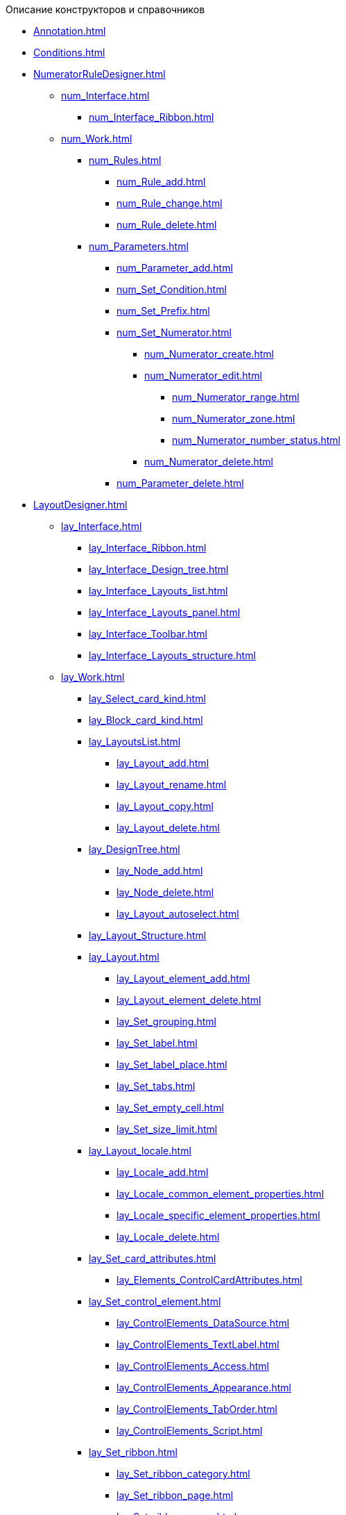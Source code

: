 .Описание конструкторов и справочников
* xref:Annotation.adoc[]
* xref:Conditions.adoc[]
* xref:NumeratorRuleDesigner.adoc[]
** xref:num_Interface.adoc[]
*** xref:num_Interface_Ribbon.adoc[]
** xref:num_Work.adoc[]
*** xref:num_Rules.adoc[]
**** xref:num_Rule_add.adoc[]
**** xref:num_Rule_change.adoc[]
**** xref:num_Rule_delete.adoc[]
*** xref:num_Parameters.adoc[]
**** xref:num_Parameter_add.adoc[]
**** xref:num_Set_Condition.adoc[]
**** xref:num_Set_Prefix.adoc[]
**** xref:num_Set_Numerator.adoc[]
***** xref:num_Numerator_create.adoc[]
***** xref:num_Numerator_edit.adoc[]
****** xref:num_Numerator_range.adoc[]
****** xref:num_Numerator_zone.adoc[]
****** xref:num_Numerator_number_status.adoc[]
***** xref:num_Numerator_delete.adoc[]
**** xref:num_Parameter_delete.adoc[]
* xref:LayoutDesigner.adoc[]
** xref:lay_Interface.adoc[]
*** xref:lay_Interface_Ribbon.adoc[]
*** xref:lay_Interface_Design_tree.adoc[]
*** xref:lay_Interface_Layouts_list.adoc[]
*** xref:lay_Interface_Layouts_panel.adoc[]
*** xref:lay_Interface_Toolbar.adoc[]
*** xref:lay_Interface_Layouts_structure.adoc[]
** xref:lay_Work.adoc[]
*** xref:lay_Select_card_kind.adoc[]
*** xref:lay_Block_card_kind.adoc[]
*** xref:lay_LayoutsList.adoc[]
**** xref:lay_Layout_add.adoc[]
**** xref:lay_Layout_rename.adoc[]
**** xref:lay_Layout_copy.adoc[]
**** xref:lay_Layout_delete.adoc[]
*** xref:lay_DesignTree.adoc[]
**** xref:lay_Node_add.adoc[]
**** xref:lay_Node_delete.adoc[]
**** xref:lay_Layout_autoselect.adoc[]
*** xref:lay_Layout_Structure.adoc[]
*** xref:lay_Layout.adoc[]
**** xref:lay_Layout_element_add.adoc[]
**** xref:lay_Layout_element_delete.adoc[]
**** xref:lay_Set_grouping.adoc[]
**** xref:lay_Set_label.adoc[]
**** xref:lay_Set_label_place.adoc[]
**** xref:lay_Set_tabs.adoc[]
**** xref:lay_Set_empty_cell.adoc[]
**** xref:lay_Set_size_limit.adoc[]
*** xref:lay_Layout_locale.adoc[]
**** xref:lay_Locale_add.adoc[]
**** xref:lay_Locale_common_element_properties.adoc[]
**** xref:lay_Locale_specific_element_properties.adoc[]
**** xref:lay_Locale_delete.adoc[]
*** xref:lay_Set_card_attributes.adoc[]
**** xref:lay_Elements_ControlCardAttributes.adoc[]
*** xref:lay_Set_control_element.adoc[]
**** xref:lay_ControlElements_DataSource.adoc[]
**** xref:lay_ControlElements_TextLabel.adoc[]
**** xref:lay_ControlElements_Access.adoc[]
**** xref:lay_ControlElements_Appearance.adoc[]
**** xref:lay_ControlElements_TabOrder.adoc[]
**** xref:lay_ControlElements_Script.adoc[]
*** xref:lay_Set_ribbon.adoc[]
**** xref:lay_Set_ribbon_category.adoc[]
**** xref:lay_Set_ribbon_page.adoc[]
**** xref:lay_Set_ribbon_group.adoc[]
**** xref:lay_Set_ribbon_command.adoc[]
**** xref:lay_Set_ribbon_icon.adoc[]
**** xref:lay_Set_ribbon_operation_add.adoc[]
**** xref:lay_Set_ribbon_edit_script.adoc[]
**** xref:lay_Set_visible.adoc[]
**** xref:lay_Set_ribbon_rename.adoc[]
*** xref:lay_Set_shotcuts.adoc[]
*** xref:lay_Set_dinamic_metadata.adoc[]
**** xref:lay_Section_add.adoc[]
**** xref:lay_Field_add.adoc[]
*** xref:lay_Control_elements.adoc[]
**** xref:lay_Elements_general.adoc[]
**** xref:lay_Elements_HTML_browser.adoc[]
**** xref:lay_Elements_Subtype.adoc[]
**** xref:lay_Elements_Time.adoc[]
**** xref:lay_Elements_CardKind.adoc[]
**** xref:lay_Elements_ChooseFolder.adoc[]
**** xref:lay_Elements_RadioGroup.adoc[]
**** xref:lay_Elements_Yes_No.adoc[]
**** xref:lay_Elements_DatePicker.adoc[]
**** xref:lay_Elements_DateTime.adoc[]
**** xref:lay_Elements_Tree_Of_Performing.adoc[]
**** xref:lay_Elements_LinksTree.adoc[]
**** xref:lay_Elements_ValueFromDirectory.adoc[]
**** xref:lay_Elements_Image.adoc[]
**** xref:lay_Exec_subtask.adoc[]
**** xref:lay_Element_HistoryGrid.adoc[]
**** xref:lay_Elements_Card.adoc[]
**** xref:lay_Elements_Categories.adoc[]
**** xref:lay_Elements_Button.adoc[]
**** xref:lay_Elements_Set_Of_Values.adoc[]
**** xref:lay_Elements_Partner.adoc[]
**** xref:lay_Elements_Label.adoc[]
**** xref:lay_Elements_Numerator.adoc[]
**** xref:lay_Elements_Discussion.adoc[]
**** xref:lay_Elements_Survey.adoc[]
**** xref:lay_Elements_Department.adoc[]
**** xref:lay_Elements_PartnersDepartment.adoc[]
**** xref:lay_Elements_SectionField.adoc[]
**** xref:lay_Elements_FilePreview.adoc[]
**** xref:lay_Elements_StateViewer.adoc[]
**** xref:lay_Elements_EmptySpace.adoc[]
**** xref:lay_Elements_RadioButton.adoc[]
**** xref:lay_Elements_Separator.adoc[]
**** xref:lay_Elements_Employee.adoc[]
**** xref:lay_Elements_Employees.adoc[]
**** xref:lay_Elements_List.adoc[]
**** xref:lay_Elements_Splitter.adoc[]
**** xref:lay_Elements_References.adoc[]
**** xref:lay_Elements_TextBox.adoc[]
**** xref:lay_Elements_DirectoryDesignerRow.adoc[]
**** xref:lay_Elements_Table.adoc[]
**** xref:lay_Elements_Text.adoc[]
**** xref:lay_Elements_IntegerNumber.adoc[]
**** xref:lay_Elements_Number.adoc[]
*** xref:lay_Control_elements_hardcode.adoc[]
**** xref:lay_HardcodeElements_CategoriesGroup.adoc[]
***** xref:lay_HardcodeElements_CategoriesItem.adoc[]
**** xref:lay_HardcodeElements_CreatingTask.adoc[]
***** xref:lay_HardcodeElements_Performers.adoc[]
****** xref:lay_HardcodeElements_Performers_item.adoc[]
***** xref:lay_HardcodeElements_Inspection.adoc[]
****** xref:lay_HardcodeElements_LayoutControlItemSetInspector.adoc[]
****** xref:lay_HardcodeElements_RequimentsAcceptance.adoc[]
****** xref:lay_HardcodeElements_Inspector.adoc[]
****** xref:lay_HardcodeElements_InspectionDate.adoc[]
***** xref:lay_HardcodeElements_Deadlines.adoc[]
**** xref:lay_HardcodeElements_FilesViewGroup.adoc[]
**** xref:lay_HardcodeElements_FilesTabControl.adoc[]
**** xref:lay_HardcodeElements_History.adoc[]
**** xref:lay_HardcodeElements_HistoryGroup.adoc[]
**** xref:lay_HardcodeElements_ExecutionMode.adoc[]
**** xref:lay_HardcodeElements_LayoutControlItemTaskDelegatedFrom.adoc[]
**** xref:lay_HardcodeElements_Main.adoc[]
**** xref:lay_HardcodeElements_Performing.adoc[]
**** xref:lay_HardcodeElements_Priority.adoc[]
**** xref:lay_HardcodeElements_TabControl.adoc[]
**** xref:lay_HardcodeElements_Tasks.adoc[]
**** xref:lay_HardcodeElements_TreeControl.adoc[]
**** xref:lay_HardcodeElements_Settings.adoc[]
**** xref:lay_HardcodeElements_SettingsExtra.adoc[]
**** xref:lay_HardcodeElements_VersionsGroup.adoc[]
**** xref:lay_HardcodeElements_VersionsTreeControl.adoc[]
**** xref:lay_HardcodeElements_Documents.adoc[]
**** xref:lay_HardcodeElements_History_history.adoc[]
**** xref:lay_HardcodeElements_ApprovalPaths.adoc[]
**** xref:lay_HardcodeElements_StagesEditor.adoc[]
**** xref:lay_HardcodeElements_TaskFileList.adoc[]
**** xref:lay_HardcodeElements_Links.adoc[]
**** xref:lay_HardcodeElements_TaskFileControl.adoc[]
**** xref:lay_HardcodeElements_TaskFileCommentControll.adoc[]
* xref:RolesDesigner.adoc[]
** xref:rol_Interface.adoc[]
*** xref:rol_Interface_Tab_Roles.adoc[]
*** xref:rol_Interface_Tab_Matrix.adoc[]
** xref:rol_Work.adoc[]
*** xref:rol_Select_card_kind.adoc[]
*** xref:rol_Block_card_kind.adoc[]
*** xref:rol_RoleModel.adoc[]
**** xref:rol_Role_add.adoc[]
**** xref:rol_Role_common.adoc[]
**** xref:rol_Condition_add.adoc[]
***** xref:rol_Condition_parameters.adoc[]
***** xref:rol_Values.adoc[]
***** xref:rol_Operations_employee.adoc[]
***** xref:rol_SelectValue_employee.adoc[]
***** xref:rol_SelectValue_today.adoc[]
***** xref:rol_SelectValue_now.adoc[]
***** xref:rol_Select_field_condition.adoc[]
**** xref:rol_Condition_group_add.adoc[]
**** xref:rol_Condition_group_collect.adoc[]
**** xref:rol_Operator_change.adoc[]
*** xref:rol_AccessMatrix.adoc[]
**** xref:rol_AccesRule_set.adoc[]
**** xref:rol_RoleFilter.adoc[]
* xref:ScriptDesigner.adoc[]
** xref:scr_Interface.adoc[]
** xref:scr_Work.adoc[]
*** xref:scr_Select_card_kind.adoc[]
*** xref:scr_Block_card_kind.adoc[]
*** xref:scr_FeaturesOfUse.adoc[]
*** xref:scr_Compilation.adoc[]
*** xref:AdddependenciesToScript.adoc[]
* xref:StatesDesigner.adoc[]
** xref:state_Interface.adoc[]
*** xref:state_Interface_EditOperations.adoc[]
*** xref:state_Interface_TransitionOperations.adoc[]
** xref:state_Work.adoc[]
*** xref:state_SelectCardType.adoc[]
*** xref:state_Block_card_kind.adoc[]
*** xref:state_State_create.adoc[]
*** xref:state_State_delete.adoc[]
*** xref:state_State_select.adoc[]
*** xref:state_State_rename.adoc[]
*** xref:state_Set_EditOperation.adoc[]
**** xref:state_EditOperations_default.adoc[]
***** xref:state_Operations_DocumentCard.adoc[]
***** xref:state_Operations_TaskCard.adoc[]
***** xref:state_Operations_GrTaskCard.adoc[]
***** xref:state_Operations_ApprCard.adoc[]
*** xref:state_TransitionOperation_add.adoc[]
*** xref:state_TransitionOperation_change.adoc[]
*** xref:state_TransitionOperation_switch.adoc[]
* xref:DirectoryDesigner.adoc[]
** xref:dir_Interface.adoc[]
*** xref:dir_Interface_Ribbon.adoc[]
** xref:dir_Work.adoc[]
*** xref:dir_Sorting.adoc[]
*** xref:dir_Node_add.adoc[]
*** xref:dir_Node_change.adoc[]
*** xref:dir_Node_delete.adoc[]
*** xref:dir_Line_add.adoc[]
*** xref:dir_Line_Change.adoc[]
*** xref:dir_Line_delete.adoc[]
*** xref:dir_Search_designer.adoc[]
*** xref:dir_Search_view.adoc[]
*** xref:dir_Access_set.adoc[]
** xref:dir_Open_for_selection.adoc[]
* xref:CardSubtypesDirectory.adoc[]
** xref:cSub_Interface.adoc[]
*** xref:cSub_Interface_ribbon.adoc[]
*** xref:cSub_Interface_tree.adoc[]
*** xref:cSub_Interface_SettingsArea.adoc[]
**** xref:cSub_Interface_Common.adoc[]
**** xref:cSub_Interface_Document.adoc[]
**** xref:cSub_Interface_Task.adoc[]
**** xref:cSub_Interface_GroupTask.adoc[]
** xref:cSub_Work.adoc[]
*** xref:cSub_Work_SelectCardType.adoc[]
**** xref:cSub_GroupTask_type.adoc[]
**** xref:cSub_Reference_type.adoc[]
**** xref:cSub_Task_type.adoc[]
**** xref:cSub_Department_type.adoc[]
**** xref:cSub_Contragent_type.adoc[]
**** xref:cSub_Server_type.adoc[]
**** xref:cSub_Employee_type.adoc[]
**** xref:cSub_Partner_type.adoc[]
**** xref:cSub_DirectoryRow_type.adoc[]
**** xref:cSub_Reconcilement_type.adoc[]
*** xref:cSub_CreateNewSubtype.adoc[]
*** xref:cSub_Subtype_change_name.adoc[]
*** xref:cSub_Subtype_delete.adoc[]
*** xref:cSub_Set_Extensions.adoc[]
*** xref:cSub_Subtype_copy.adoc[]
*** xref:cSub_Set_Security.adoc[]
*** xref:cSub_Common.adoc[]
**** xref:cSub_Common_Forbid_card_creation.adoc[]
**** xref:cSub_Common_Hide_subtype.adoc[]
**** xref:cSub_Common_Inheritance.adoc[]
**** xref:cSub_CreateBisnesProcess.adoc[]
**** xref:cSub_SetCardCreationMode.adoc[]
*** xref:cSub_Type_document.adoc[]
**** xref:cSub_Document_SettingFile.adoc[]
***** xref:cSub_Document_Versions.adoc[]
***** xref:cSub_Document_file_source.adoc[]
***** xref:cSub_Document_filedisplaymode.adoc[]
***** xref:cSub_Document_preview_disable.adoc[]
***** xref:cSub_Document_Category.adoc[]
***** xref:cSub_Document_AddMainFile.adoc[]
***** xref:cSub_Document_AddMainFile_scan.adoc[]
***** xref:cSub_Document_AddMainFile_template.adoc[]
***** xref:cSub_Document_File_delete.adoc[]
**** xref:cSub_Document_SettingExport.adoc[]
***** xref:cSub_Document_AddConversion.adoc[]
***** xref:cSub_Document_ChangeConvention.adoc[]
***** xref:cSub_Document_ConventionDelete.adoc[]
**** xref:cSub_Document_SettingProperties.adoc[]
***** xref:cSub_Document_SynchField_FromCard.adoc[]
***** xref:cSub_Document_SynchField_ToCard.adoc[]
***** xref:cSub_Document_SynchField_add.adoc[]
***** xref:cSub_Document_SynchField_change.adoc[]
***** xref:cSub_Document_SynchField_delete.adoc[]
**** xref:cSub_Document_SettingSignature.adoc[]
***** xref:cSub_Document_SignDocument.adoc[]
****** xref:cSub_Document_File_Extra_Sign.adoc[]
****** xref:cSub_Document_File_Extra_Sign_Warning.adoc[]
****** xref:cSub_Document_Attribute_add.adoc[]
****** xref:cSub_Document_Attribute_delete.adoc[]
****** xref:cSub_Document_TagSignature_add.adoc[]
****** xref:cSub_Document_TagSignature_delete.adoc[]
***** xref:cSub_Document_SignOperations.adoc[]
****** xref:cSub_Document_SignOperation_add.adoc[]
****** xref:cSub_Document_SignOperation_delete.adoc[]
****** xref:cSub_ViewSignature_attribute_add.adoc[]
****** xref:cSub_ViewSignature_attribute_delete.adoc[]
****** xref:cSub_ViewSignature_using_add.adoc[]
****** xref:cSub_ViewSignature_using_delete.adoc[]
**** xref:cSub_Document_SetUnique.adoc[]
*** xref:cSub_Type_Task.adoc[]
**** xref:cSub_Task_Task.adoc[]
***** xref:cSub_Task_Task_SelectAuthorFromEmployeeDirectory.adoc[]
***** xref:cSub_Task_Task_AttachmentCardView.adoc[]
***** xref:cSub_Task_Task_References.adoc[]
***** xref:cSub_Task_Task_Reject.adoc[]
***** xref:cSub_Task_Task_RoutType.adoc[]
***** xref:cSub_Task_Task_SelectPerformer.adoc[]
****** xref:cSub_SearchWords_performer.adoc[]
**** xref:cSub_Task_Delegate.adoc[]
***** xref:cSub_Task_Delegate_deputy.adoc[]
***** xref:cSub_Task_Delegate_by_hand.adoc[]
**** xref:cSub_Task_ChildTask.adoc[]
***** xref:cSub_Task_ChildTask_card_type.adoc[]
***** xref:cSub_Task_ChildTask_copy_values.adoc[]
***** xref:cSub_Task_ChildTask_recall.adoc[]
**** xref:cSub_Task_ChildGroupTask.adoc[]
***** xref:cSub_Task_ChildGroupTask_card_type.adoc[]
***** xref:cSub_Task_ChildGroupTask_recall.adoc[]
**** xref:cSub_Task_Finish.adoc[]
***** xref:cSub_Task_FinishParams_auto.adoc[]
***** xref:cSub_Task_FinishParams_actions.adoc[]
***** xref:cSub_Task_FinishParams_add.adoc[]
***** xref:cSub_Task_FinishParams_options.adoc[]
**** xref:cSub_Task_Sign.adoc[]
**** xref:cSub_Task_Email.adoc[]
***** xref:cSub_Task_Email_Files.adoc[]
***** xref:cSub_Task_MaxEmaiAttach.adoc[]
***** xref:cSub_Task_Email_XSLT.adoc[]
*** xref:cSub_Type_GroupTask.adoc[]
**** xref:cSub_GroupTask_select_subtype.adoc[]
**** xref:cSub_GroupTask_references_type.adoc[]
**** xref:cSub_GroupTask_url_reference_type.adoc[]
**** xref:cSub_GroupTask_card_type.adoc[]
* xref:CategoriesDirectory.adoc[]
** xref:cat_Interface.adoc[]
*** xref:cat_Interface_Ribbon.adoc[]
*** xref:cat_Interface_ContextMenu.adoc[]
** xref:cat_Work.adoc[]
*** xref:cat_Root_select.adoc[]
*** xref:cat_Category_add.adoc[]
*** xref:cat_Category_change.adoc[]
*** xref:cat_Category_delete.adoc[]
*** xref:cat_Category_move.adoc[]
*** xref:cat_Category_edit_rules.adoc[]
*** xref:cat_Category_search.adoc[]
*** xref:cat_Category_folder_structure.adoc[]
* xref:PartnersDirectory.adoc[]
** xref:part_Interface.adoc[]
*** xref:part_Interface_organization_tab.adoc[]
*** xref:part_Interface_groups_tab.adoc[]
** xref:part_Work.adoc[]
*** xref:part_Set_directory_data_view.adoc[]
*** xref:part_Organizaton_control.adoc[]
**** xref:part_Organizasion_root.adoc[]
***** xref:part_Set_org_root_cardtype.adoc[]
***** xref:part_Set_org_root_edit_at_select_mode.adoc[]
**** xref:part_Organization.adoc[]
***** xref:part_Organization_add.adoc[]
****** xref:part_Organizaton_settings_main.adoc[]
****** xref:part_Organizaton_settings_bank.adoc[]
****** xref:part_Organizaton_settings_card_kind.adoc[]
****** xref:part_Organizaton_extrasettings_contacts.adoc[]
****** xref:part_Organizaton_extrasettings_codes.adoc[]
****** xref:part_Organizaton_extrasettings_bank_data.adoc[]
****** xref:part_Set_org_extra_information.adoc[]
****** xref:part_Set_Employee_view_format_partner.adoc[]
******* xref:part_Partner_View_field_list.adoc[]
****** xref:part_Set_org_access.adoc[]
***** xref:part_Organization_change.adoc[]
***** xref:part_Organization_delete.adoc[]
***** xref:part_Set_unique_attributes.adoc[]
**** xref:part_Department.adoc[]
***** xref:part_Department_add.adoc[]
****** xref:part_Department_settings_main.adoc[]
****** xref:part_Department_settings_card_kind_partner.adoc[]
****** xref:part_Department_extrasettings_codes.adoc[]
****** xref:part_Set_department_extra_information.adoc[]
****** xref:part_Department_extrasettings_view_format.adoc[]
****** xref:part_Set_department_access.adoc[]
***** xref:part_Department_change.adoc[]
***** xref:part_Department_delete.adoc[]
**** xref:part_Set_DepartmentFields_View.adoc[]
**** xref:part_Employee.adoc[]
***** xref:part_Set_EmployeeFields_View.adoc[]
***** xref:part_Employee_add.adoc[]
****** xref:part_Employee_main_common.adoc[]
******* xref:part_Appeal.adoc[]
****** xref:part_Employee_main_additional.adoc[]
****** xref:part_Employee_main_access.adoc[]
****** xref:part_Employee_main_card_type.adoc[]
***** xref:part_Employee_change.adoc[]
***** xref:part_Employee_delete.adoc[]
***** xref:part_Employee_move.adoc[]
*** xref:part_Group_control.adoc[]
**** xref:part_Groups_add_partner.adoc[]
**** xref:part_Groups_add_organization.adoc[]
**** xref:part_Groups_change_organization.adoc[]
**** xref:part_Groups_delete_organization.adoc[]
**** xref:part_Groups_view_repartment_fields.adoc[]
*** xref:part_Search.adoc[]
**** xref:part_Search_panel.adoc[]
***** xref:part_Search_panel_partner_select_mode.adoc[]
**** xref:part_Search_directory_view.adoc[]
*** xref:part_ExportExcel.adoc[]
*** xref:part_Security.adoc[]
* xref:SignatureLabelsDirectory.adoc[]
** xref:sign_Interface.adoc[]
** xref:sign_Work.adoc[]
*** xref:sign_Label_add.adoc[]
*** xref:sign_Label_change.adoc[]
*** xref:sign_Label_delete.adoc[]
* xref:ServerDirectory.adoc[]
** xref:serv_Interface.adoc[]
*** xref:serv_Interface_Ribbon.adoc[]
** xref:serv_Work.adoc[]
*** xref:serv_Server_add.adoc[]
*** xref:serv_Server_change.adoc[]
*** xref:serv_Server_delete.adoc[]
*** xref:serv_Server_copy.adoc[]
*** xref:serv_Server_select_cardkind.adoc[]
* xref:StaffDirectory.adoc[]
** xref:staff_Interface.adoc[]
*** xref:staff_Interface_organization_tab.adoc[]
*** xref:staff_Interface_groups_tab.adoc[]
*** xref:staff_Interface_roles_tab.adoc[]
** xref:staff_Work.adoc[]
*** xref:staff_Organizaton_control.adoc[]
**** xref:staff_Organization_root.adoc[]
***** xref:staff_Set_org_root_cardtype.adoc[]
***** xref:staff_Set_org_root_edit_at_select_mode.adoc[]
**** xref:staff_Organization.adoc[]
***** xref:staff_Organization_add.adoc[]
****** xref:staff_Organizaton_settings_main.adoc[]
******* xref:staff_Address.adoc[]
****** xref:staff_Organizaton_settings_bank.adoc[]
****** xref:staff_Organizaton_settings_card_kind.adoc[]
***** xref:staff_Organization_change.adoc[]
***** xref:staff_Organization_delete.adoc[]
**** xref:staff_Department.adoc[]
***** xref:staff_Department_add.adoc[]
****** xref:staff_Department_settings_main.adoc[]
****** xref:staff_Department_settings_card_kind.adoc[]
***** xref:staff_Department_change.adoc[]
***** xref:staff_Department_delete.adoc[]
**** xref:staff_Deloproisvodstvo.adoc[]
***** xref:staff_Organization_folders.adoc[]
****** xref:staff_Set_org_root_folder.adoc[]
****** xref:staff_Set_org_template_folder.adoc[]
***** xref:staff_Set_org_extra_information.adoc[]
****** xref:staff_Set_Employee_view_folmat.adoc[]
******* xref:staff_Employee_view_field_list.adoc[]
****** xref:staff_Set_PersonalFolder_default_type.adoc[]
***** xref:staff_Set_org_calendar.adoc[]
***** xref:staff_Set_org_active_directory_synch.adoc[]
***** xref:staff_Set_org_access.adoc[]
**** xref:staff_Set_DepartmentFields_View.adoc[]
**** xref:staff_Employee.adoc[]
***** xref:staff_Employee_add.adoc[]
****** xref:staff_Employee_main.adoc[]
******* xref:staff_Employee_main_common.adoc[]
******** xref:staff_Employee_main_common_position.adoc[]
******** xref:staff_Employee_main_common_name_cases.adoc[]
******** xref:staff_Employee_main_common_calendar.adoc[]
******** xref:staff_RoutTypes.adoc[]
******** xref:staff_Employee_main_common_sertificate.adoc[]
******* xref:staff_Employee_main_common_card_type.adoc[]
****** xref:staff_Employee_alternate.adoc[]
******* xref:staff_Alternate_for_employee_add.adoc[]
******* xref:staff_Alternate_of_employee.adoc[]
****** xref:staff_Employee_additional.adoc[]
******* xref:staff_Employee_additional_groups_add.adoc[]
******* xref:staff_Employee_additional_extra_info.adoc[]
******* xref:staff_Employee_additional_view_data.adoc[]
******* xref:staff_Employee_additional_access.adoc[]
******** xref:staff_Employee_states.adoc[]
****** xref:staff_Employee_access.adoc[]
****** xref:staff_Employee_photo.adoc[]
******* xref:staff_Employee_photoa_add.adoc[]
***** xref:staff_Employee_change.adoc[]
***** xref:staff_Employee_delete.adoc[]
***** xref:staff_Employee_move.adoc[]
***** xref:staff_Set_EmployeeFields_View.adoc[]
*** xref:staff_Group_control.adoc[]
**** xref:staff_system_groups.adoc[]
**** xref:staff_Groups_add.adoc[]
**** xref:staff_Groups_review.adoc[]
**** xref:staff_Groups_copy.adoc[]
**** xref:staff_Groups_view_employee_fields.adoc[]
**** xref:staff_Groups_folder_select.adoc[]
**** xref:staff_Groups_members_delete.adoc[]
*** xref:staff_Roles_control.adoc[]
**** xref:staff_Role_add.adoc[]
**** xref:staff_Role_delete.adoc[]
**** xref:staff_Role_add_into_role.adoc[]
**** xref:staff_Role_folder_select.adoc[]
**** xref:staff_Role_members_delete.adoc[]
*** xref:staff_Search.adoc[]
**** xref:staff_Search_panel.adoc[]
**** xref:staff_Search_directory_view.adoc[]
*** xref:staff_ExportExcel.adoc[]
*** xref:staff_Account_check.adoc[]
*** xref:staff_ActiveDirectory.adoc[]
*** xref:staff_Security.adoc[]
* xref:LinkDirectory.adoc[]
** xref:link_Interface.adoc[]
*** xref:link_Interface_Ribbon.adoc[]
** xref:link_Work.adoc[]
*** xref:link_Link_add.adoc[]
*** xref:link_Link_change.adoc[]
*** xref:link_Link_delete.adoc[]
*** xref:link_Sort.adoc[]
*** xref:link_Group.adoc[]
*** xref:link_Search.adoc[]
*** xref:link_Security.adoc[]
